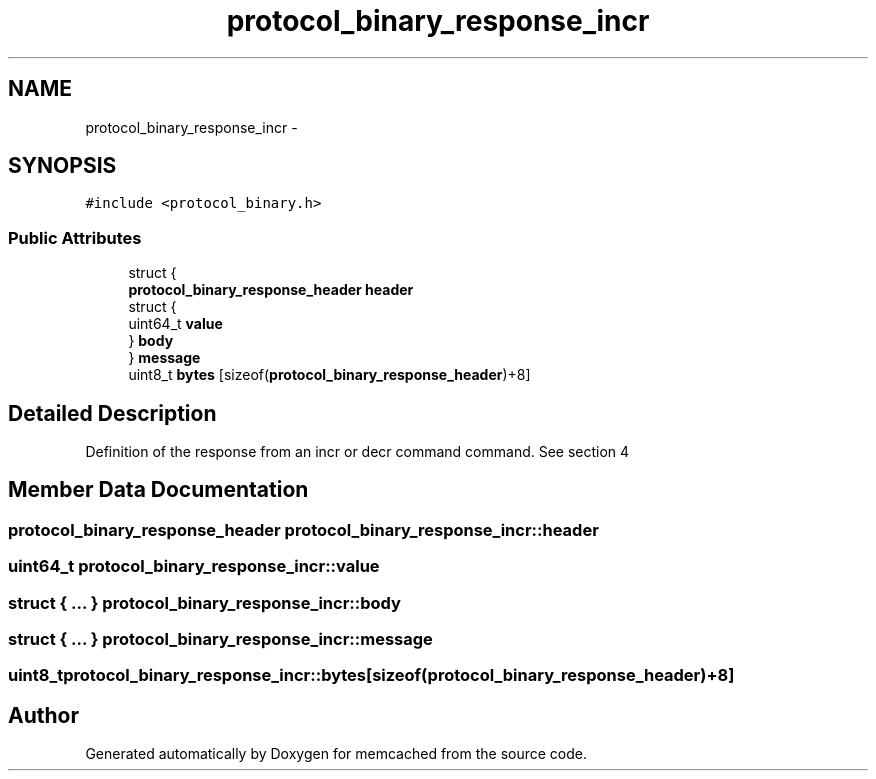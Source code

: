 .TH "protocol_binary_response_incr" 3 "Wed Apr 3 2013" "Version 0.8" "memcached" \" -*- nroff -*-
.ad l
.nh
.SH NAME
protocol_binary_response_incr \- 
.SH SYNOPSIS
.br
.PP
.PP
\fC#include <protocol_binary\&.h>\fP
.SS "Public Attributes"

.in +1c
.ti -1c
.RI "struct {"
.br
.ti -1c
.RI "   \fBprotocol_binary_response_header\fP \fBheader\fP"
.br
.ti -1c
.RI "   struct {"
.br
.ti -1c
.RI "      uint64_t \fBvalue\fP"
.br
.ti -1c
.RI "   } \fBbody\fP"
.br
.ti -1c
.RI "} \fBmessage\fP"
.br
.ti -1c
.RI "uint8_t \fBbytes\fP [sizeof(\fBprotocol_binary_response_header\fP)+8]"
.br
.in -1c
.SH "Detailed Description"
.PP 
Definition of the response from an incr or decr command command\&. See section 4 
.SH "Member Data Documentation"
.PP 
.SS "\fBprotocol_binary_response_header\fP protocol_binary_response_incr::header"

.SS "uint64_t protocol_binary_response_incr::value"

.SS "struct { \&.\&.\&. }   protocol_binary_response_incr::body"

.SS "struct { \&.\&.\&. }   protocol_binary_response_incr::message"

.SS "uint8_t protocol_binary_response_incr::bytes[sizeof(\fBprotocol_binary_response_header\fP)+8]"


.SH "Author"
.PP 
Generated automatically by Doxygen for memcached from the source code\&.
